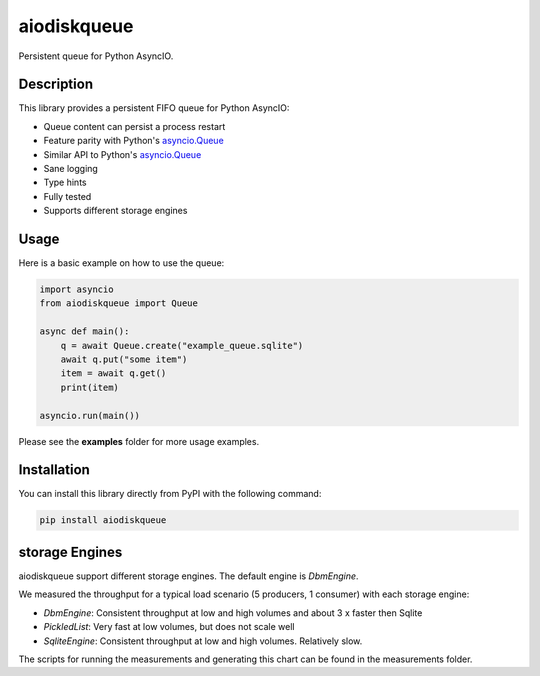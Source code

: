 aiodiskqueue
============

Persistent queue for Python AsyncIO.

|release| |python| |tests| |codecov| |docs| |pre-commit| |Code style: black|

Description
-----------

This library provides a persistent FIFO queue for Python AsyncIO:

- Queue content can persist a process restart
- Feature parity with Python's `asyncio.Queue <https://docs.python.org/3/library/asyncio-queue.html#queue>`_
- Similar API to Python's `asyncio.Queue <https://docs.python.org/3/library/asyncio-queue.html#queue>`_
- Sane logging
- Type hints
- Fully tested
- Supports different storage engines

Usage
-----

Here is a basic example on how to use the queue:

.. code:: python

    import asyncio
    from aiodiskqueue import Queue

    async def main():
        q = await Queue.create("example_queue.sqlite")
        await q.put("some item")
        item = await q.get()
        print(item)

    asyncio.run(main())

Please see the **examples** folder for more usage examples.

Installation
------------

You can install this library directly from PyPI with the following command:

.. code:: shell

    pip install aiodiskqueue

storage Engines
---------------

aiodiskqueue support different storage engines. The default engine is `DbmEngine`.

We measured the throughput for a typical load scenario (5 producers, 1 consumer) with each storage engine:

|chart|

- `DbmEngine`: Consistent throughput at low and high volumes and about 3 x faster then Sqlite
- `PickledList`: Very fast at low volumes, but does not scale well
- `SqliteEngine`: Consistent throughput at low and high volumes. Relatively slow.

The scripts for running the measurements and generating this chart can be found in the measurements folder.

.. |chart| image:: https://imgpile.com/images/9luzXk.png
.. |release| image:: https://img.shields.io/pypi/v/aiodiskqueue?label=release
   :target: https://pypi.org/project/aiodiskqueue/
.. |python| image:: https://img.shields.io/pypi/pyversions/aiodiskqueue
   :target: https://pypi.org/project/aiodiskqueue/
.. |tests| image:: https://github.com/ErikKalkoken/aiodiskqueue/actions/workflows/main.yml/badge.svg
   :target: https://github.com/ErikKalkoken/aiodiskqueue/actions
.. |codecov| image:: https://codecov.io/gh/ErikKalkoken/aiodiskqueue/branch/main/graph/badge.svg?token=V43h7hl1Te
   :target: https://codecov.io/gh/ErikKalkoken/aiodiskqueue
.. |docs| image:: https://readthedocs.org/projects/aiodiskqueue/badge/?version=latest
   :target: https://aiodiskqueue.readthedocs.io/en/latest/?badge=latest
.. |pre-commit| image:: https://img.shields.io/badge/pre--commit-enabled-brightgreen?logo=pre-commit&logoColor=white
   :target: https://github.com/pre-commit/pre-commit
.. |Code style: black| image:: https://img.shields.io/badge/code%20style-black-000000.svg
   :target: https://github.com/psf/black
